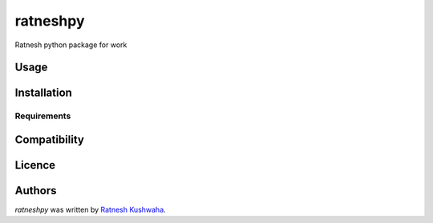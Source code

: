 ratneshpy
=========

.. image:: https://img.shields.io/pypi/v/ratneshpy.svg
    :target: https://pypi.python.org/pypi/ratneshpy
    :alt: Latest PyPI version

.. image:: https://www.travis-ci.org/imratnesh/ratneshpy.png
   :target: https://www.travis-ci.org/imratnesh/ratneshpy
   :alt: Latest Travis CI build status

Ratnesh python package for work

Usage
-----

Installation
------------

Requirements
^^^^^^^^^^^^

Compatibility
-------------

Licence
-------

Authors
-------

`ratneshpy` was written by `Ratnesh Kushwaha <rat.kush@gmail.com>`_.
